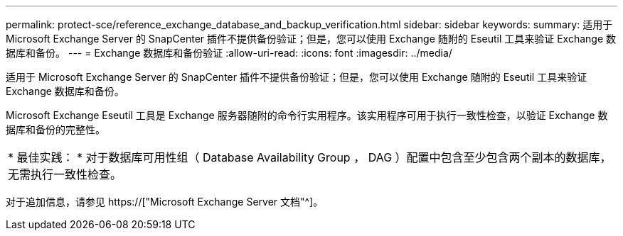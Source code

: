 ---
permalink: protect-sce/reference_exchange_database_and_backup_verification.html 
sidebar: sidebar 
keywords:  
summary: 适用于 Microsoft Exchange Server 的 SnapCenter 插件不提供备份验证；但是，您可以使用 Exchange 随附的 Eseutil 工具来验证 Exchange 数据库和备份。 
---
= Exchange 数据库和备份验证
:allow-uri-read: 
:icons: font
:imagesdir: ../media/


[role="lead"]
适用于 Microsoft Exchange Server 的 SnapCenter 插件不提供备份验证；但是，您可以使用 Exchange 随附的 Eseutil 工具来验证 Exchange 数据库和备份。

Microsoft Exchange Eseutil 工具是 Exchange 服务器随附的命令行实用程序。该实用程序可用于执行一致性检查，以验证 Exchange 数据库和备份的完整性。

|===


| * 最佳实践： * 对于数据库可用性组（ Database Availability Group ， DAG ）配置中包含至少包含两个副本的数据库，无需执行一致性检查。 
|===
对于追加信息，请参见 https://["Microsoft Exchange Server 文档"^]。
